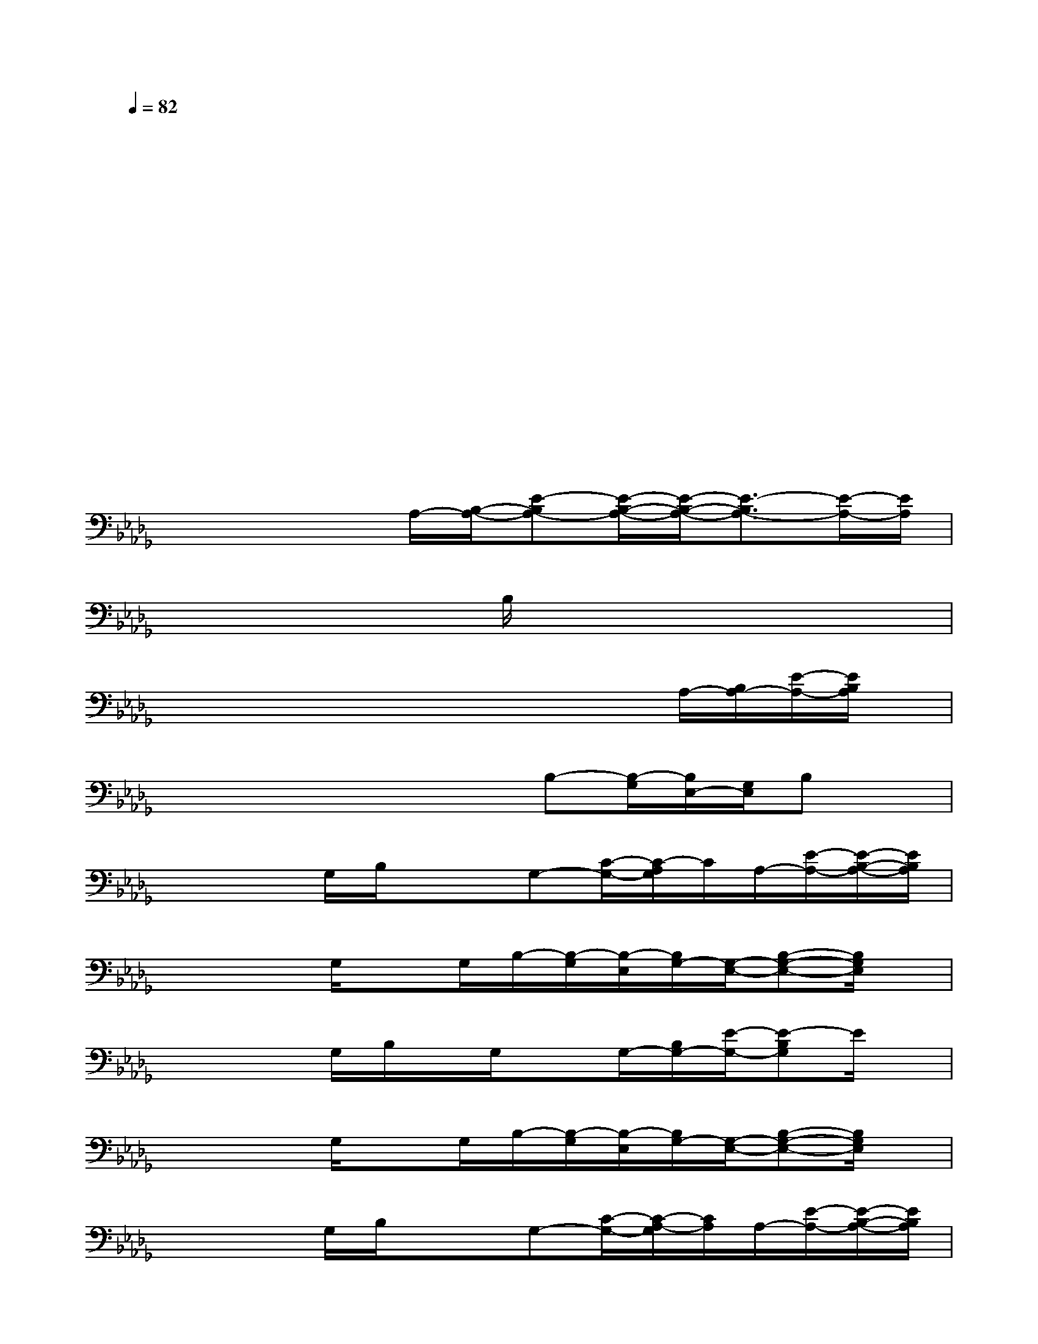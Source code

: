 X:1
T:
M:4/4
L:1/8
Q:1/4=82
K:Db%5flats
V:1
xx/2x3/2x2x/2x3/2x|
xx/2x3/2x/2x3/2x/2x3/2x|
xx/2x3/2x2x/2x3/2x|
xx/2x3/2x/2x3/2x/2x3/2x|
xx/2x3/2x2x/2x3/2x|
xx/2x3/2x/2x3/2x/2x3/2x|
xx/2xA,/2-[B,/2-A,/2-][E-B,A,-][E/2-B,/2-A,/2-][E/2-B,/2-A,/2-][E3/2-B,3/2A,3/2-][E/2-A,/2-][E/2A,/2]|
x/2x/2x/2x3/2B,/2x3/2x/2x3/2x|
x/2x/2x/2x/2xx/2x3/2x/2A,/2-[B,/2A,/2-][E/2-A,/2-][E/2B,/2A,/2]x/2|
x/2x/2x/2x/2xx/2B,-[B,/2-G,/2][B,/2E,/2-][G,/2E,/2]B,x|
x/2x/2x/2G,/2B,/2x/2x/2G,-[C/2-G,/2-][C/2-A,/2G,/2]C/2A,/2-[E/2-A,/2-][E/2-B,/2-A,/2-][E/2B,/2A,/2]|
x/2x/2x/2G,/2xG,/2B,/2-[B,/2-G,/2][B,/2-E,/2][B,/2G,/2-][G,/2-E,/2-][B,-G,-E,-][B,/2G,/2E,/2]x/2|
x/2x/2x/2G,/2B,/2x/2G,/2xG,/2-[B,/2G,/2-][E/2-G,/2-][E-B,G,]E/2x/2|
x/2x/2x/2G,/2xG,/2B,/2-[B,/2-G,/2][B,/2-E,/2][B,/2G,/2-][G,/2-E,/2-][B,-G,-E,-][B,/2G,/2E,/2]x/2|
x/2x/2x/2G,/2B,/2x/2x/2G,-[C/2-G,/2-][C/2-A,/2-G,/2][C/2A,/2]A,/2-[E/2-A,/2-][E/2-B,/2-A,/2-][E/2B,/2A,/2]|
x/2x/2x/2x/2xx/2B,-[B,/2-G,/2][B,/2E,/2-][G,/2E,/2]B,x/2x/2